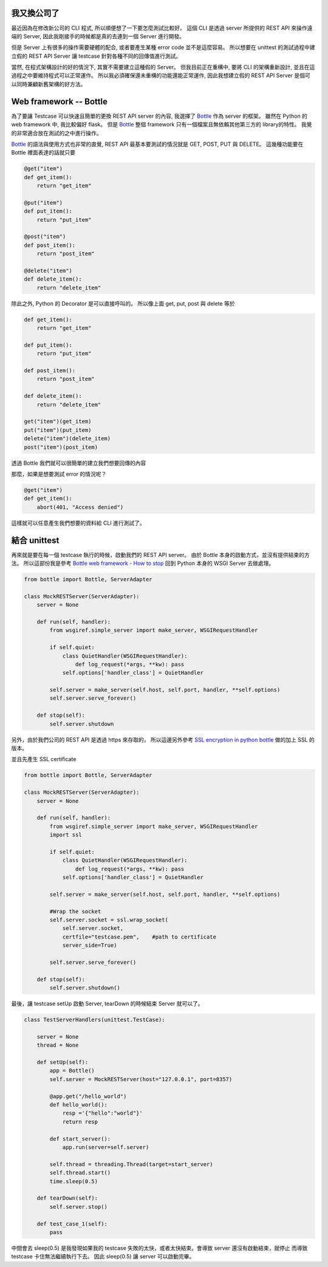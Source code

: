 .. title: Testing your python REST client
.. slug: testing-your-rest-client
.. date: 05/24/2014 11:18:00 AM UTC+08:00
.. tags: Python, Test, draft
.. link: 
.. description: 
.. type: text

我又換公司了
============

最近因為在修改新公司的 CLI 程式, 所以順便想了一下要怎麼測試比較好。
這個 CLI 是透過 server 所提供的 REST API 來操作遠端的 Server,
因此我剛接手的時候都是真的去連到一個 Server 進行開發。

但是 Server 上有很多的操作需要硬體的配合, 或者要產生某種 error code 並不是這麼容易。
所以想要在 unittest 的測試過程中建立假的 REST API Server 讓 testcase 針對各種不同的回傳值進行測試。

當然, 在程式架構設計的好的情況下, 其實不需要建立這種假的 Server。
但我目前正在重構中, 要將 CLI 的架構重新設計, 並且在這過程之中要維持程式可以正常運作。
所以我必須確保還未重構的功能還能正常運作, 因此我想建立假的 REST API Server 是個可以同時兼顧新舊架構的好方法。

Web framework -- Bottle
=======================

為了要讓 Testcase 可以快速且簡單的更換 REST API server 的內容, 我選擇了 Bottle_ 作為 server 的框架。
雖然在 Python 的 web framework 中, 我比較偏好 flask。
但是 Bottle_ 整個 framework 只有一個檔案且無依賴其他第三方的 library的特性。
我覺的非常適合放在測試的之中進行操作。

Bottle_ 的語法與使用方式也非常的直覺,  REST API 最基本要測試的情況就是 GET, POST, PUT 與 DELETE。
這幾種功能要在 Bottle 裡面表達的話就只要

.. code:: python

   @get("item")
   def get_item():
       return "get_item" 

   @put("item")
   def put_item():
       return "put_item"

   @post("item")
   def post_item():
       return "post_item"

   @delete("item")
   def delete_item():
       return "delete_item"

除此之外, Python 的 Decorator 是可以直接呼叫的。
所以像上面 get, put, post 與 delete 等於 

.. code:: python
   
   def get_item():
       return "get_item" 

   def put_item():
       return "put_item" 

   def post_item():
       return "post_item" 

   def delete_item():
       return "delete_item" 

   get("item")(get_item)
   put("item")(put_item)
   delete("item")(delete_item)
   post("item")(post_item)



透過 Bottle 我們就可以很簡單的建立我們想要回傳的內容

那麼，如果是想要測試 error 的情況呢？

.. code:: python

   @get("item")
   def get_item():
       abort(401, "Access denied")

這樣就可以任意產生我們想要的資料給 CLI 進行測試了。

結合 unittest
=============

再來就是要在每一個 testcase 執行的時候，啟動我們的 REST API server。
由於 Bottle 本身的啟動方式，並沒有提供結束的方法。
所以這部份我是參考 `Bottle web framework - How to stop`_
回到 Python 本身的 WSGI Server 去做處理。

.. code:: python
   
   from bottle import Bottle, ServerAdapter

   class MockRESTServer(ServerAdapter):
       server = None

       def run(self, handler):
           from wsgiref.simple_server import make_server, WSGIRequestHandler

           if self.quiet:
               class QuietHandler(WSGIRequestHandler):
                   def log_request(*args, **kw): pass
               self.options['handler_class'] = QuietHandler

           self.server = make_server(self.host, self.port, handler, **self.options)
           self.server.serve_forever()

       def stop(self):
           self.server.shutdown

另外，由於我們公司的 REST API 是透過 https 來存取的，
所以這邊另外參考 `SSL encryption in python bottle`_ 做的加上 SSL 的版本。

並且先產生 SSL certificate 

.. code:: bash
   openssl req -new -x509 -keyout testcase.pem -out testcase.pem -days 365 -nodes

.. code:: python

   from bottle import Bottle, ServerAdapter

   class MockRESTServer(ServerAdapter):
       server = None

       def run(self, handler):
           from wsgiref.simple_server import make_server, WSGIRequestHandler
           import ssl

           if self.quiet:
               class QuietHandler(WSGIRequestHandler):
                   def log_request(*args, **kw): pass
               self.options['handler_class'] = QuietHandler

           self.server = make_server(self.host, self.port, handler, **self.options)

           #Wrap the socket
           self.server.socket = ssl.wrap_socket(
               self.server.socket,
               certfile="testcase.pem",    #path to certificate
               server_side=True)

           self.server.serve_forever()

       def stop(self):
           self.server.shutdown()


最後，讓 testcase setUp 啟動 Server, tearDown 的時候結束 Server 就可以了。

.. code:: python

   class TestServerHandlers(unittest.TestCase):

       server = None
       thread = None

       def setUp(self):
           app = Bottle()
           self.server = MockRESTServer(host="127.0.0.1", port=8357)

           @app.get("/hello_world")
           def hello_world():
               resp ='{"hello":"world"}'
               return resp

           def start_server():
               app.run(server=self.server)

           self.thread = threading.Thread(target=start_server)
           self.thread.start()
           time.sleep(0.5)

       def tearDown(self):
           self.server.stop()

       def test_case_1(self):
           pass


中間會去 sleep(0.5) 是我發現如果我的 testcase 失敗的太快，或者太快結束。會導致 server 還沒有啟動結束，就停止
而導致 testcase 卡住無法繼續執行下去。
因此 sleep(0.5) 讓 server 可以啟動完畢。

.. _Bottle: http://bottlepy.org/docs/dev/index.html
.. _Bottle web framework - How to stop: http://stackoverflow.com/questions/11282218/bottle-web-framework-how-to-stop
.. _SSL encryption in python bottle: http://www.socouldanyone.com/2014/01/bottle-with-ssl.html
